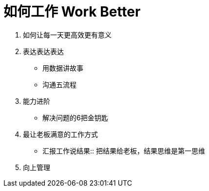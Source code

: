 = 如何工作 Work Better
:hp-alt-title: Work Better

. 如何让每一天更高效更有意义

. 表达表达表达
* 用数据讲故事
* 沟通五流程
    
. 能力进阶

* 解决问题的6把金钥匙

. 最让老板满意的工作方式
[horizontal]
* 汇报工作说结果:: 把结果给老板，结果思维是第一思维 

. 向上管理